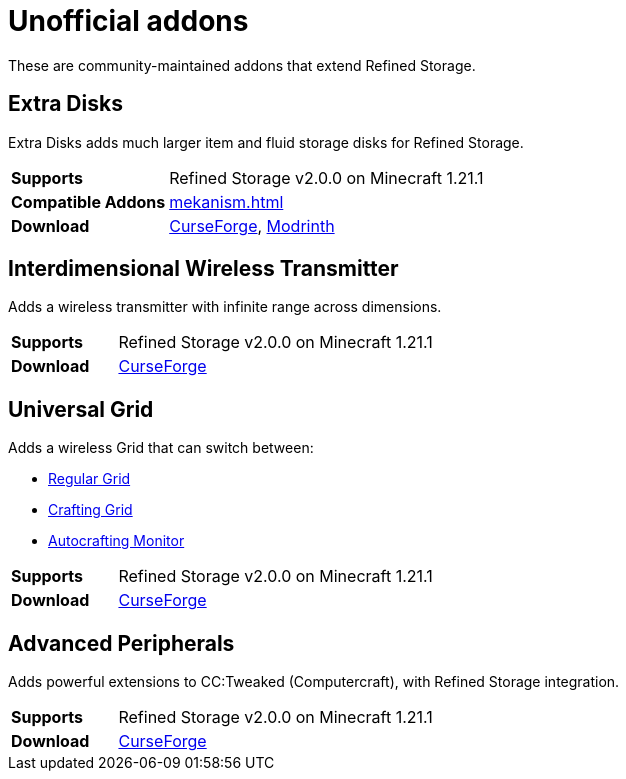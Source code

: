 = Unofficial addons

These are community-maintained addons that extend Refined Storage.

== Extra Disks

Extra Disks adds much larger item and fluid storage disks for Refined Storage.

[cols="1,3"]
|===
| *Supports* | Refined Storage v2.0.0 on Minecraft 1.21.1
| *Compatible Addons* | xref:mekanism.adoc[]
| *Download* | link:https://www.curseforge.com/minecraft/mc-mods/extra-disks[CurseForge], link:https://modrinth.com/mod/extra-disks[Modrinth]
|===

== Interdimensional Wireless Transmitter

Adds a wireless transmitter with infinite range across dimensions.

[cols="1,3"]
|===
| *Supports* | Refined Storage v2.0.0 on Minecraft 1.21.1
| *Download* | link:https://www.curseforge.com/minecraft/mc-mods/interdimensional-wireless-transmitter[CurseForge]
|===

== Universal Grid

Adds a wireless Grid that can switch between:

- xref:../viewing-resources/grid.adoc[Regular Grid]
- xref:../viewing-resources/crafting-grid.adoc[Crafting Grid]
- xref:../autocrafting/autocrafting-monitor.adoc[Autocrafting Monitor]

[cols="1,3"]
|===
| *Supports* | Refined Storage v2.0.0 on Minecraft 1.21.1
| *Download* | link:https://www.curseforge.com/minecraft/mc-mods/universal-grid[CurseForge]
|===

== Advanced Peripherals

Adds powerful extensions to CC:Tweaked (Computercraft), with Refined Storage integration.

[cols="1,3"]
|===
| *Supports* | Refined Storage v2.0.0 on Minecraft 1.21.1
| *Download* | link:https://www.curseforge.com/minecraft/mc-mods/advanced-peripherals[CurseForge]
|===
